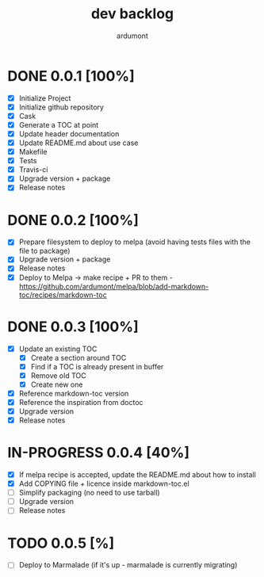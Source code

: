 #+title: dev backlog
#+author: ardumont

* DONE 0.0.1 [100%]
CLOSED: [2014-05-24 Sat 22:58]
- [X] Initialize Project
- [X] Initialize github repository
- [X] Cask
- [X] Generate a TOC at point
- [X] Update header documentation
- [X] Update README.md about use case
- [X] Makefile
- [X] Tests
- [X] Travis-ci
- [X] Upgrade version + package
- [X] Release notes

* DONE 0.0.2 [100%]
CLOSED: [2014-05-24 Sat 23:09]
- [X] Prepare filesystem to deploy to melpa (avoid having tests files with the file to package)
- [X] Upgrade version + package
- [X] Release notes
- [X] Deploy to Melpa -> make recipe + PR to them - https://github.com/ardumont/melpa/blob/add-markdown-toc/recipes/markdown-toc

* DONE 0.0.3 [100%]
CLOSED: [2014-05-25 Sun 09:36]
- [X] Update an existing TOC
  - [X] Create a section around TOC
  - [X] Find if a TOC is already present in buffer
  - [X] Remove old TOC
  - [X] Create new one
- [X] Reference markdown-toc version
- [X] Reference the inspiration from doctoc
- [X] Upgrade version
- [X] Release notes

* IN-PROGRESS 0.0.4 [40%]
- [X] If melpa recipe is accepted, update the README.md about how to install
- [X] Add COPYING file + licence inside markdown-toc.el
- [ ] Simplify packaging (no need to use tarball)
- [ ] Upgrade version
- [ ] Release notes

* TODO 0.0.5 [%]
- [ ] Deploy to Marmalade (if it's up - marmalade is currently migrating)
